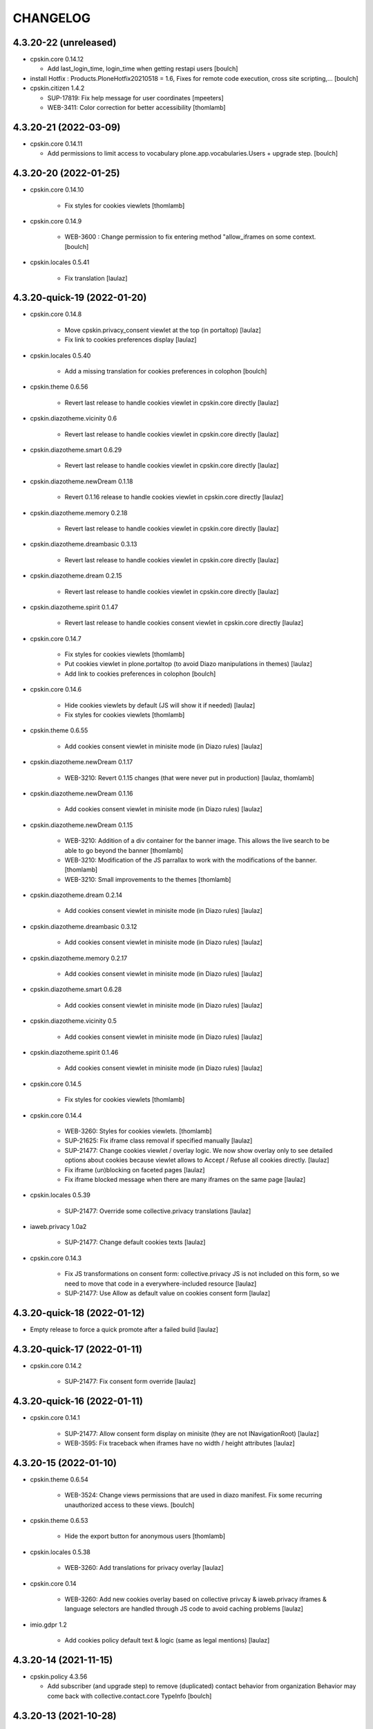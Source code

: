 CHANGELOG
=========

4.3.20-22 (unreleased)
----------------------

- cpskin.core 0.14.12

  - Add last_login_time, login_time when getting restapi users
    [boulch]

- install Hotfix : Products.PloneHotfix20210518 = 1.6, Fixes for remote code execution, cross site scripting,... 
  [boulch]

- cpskin.citizen 1.4.2

  - SUP-17819: Fix help message for user coordinates
    [mpeeters]

  - WEB-3411: Color correction for better accessibility
    [thomlamb]


4.3.20-21 (2022-03-09)
----------------------

- cpskin.core 0.14.11

  - Add permissions to limit access to vocabulary plone.app.vocabularies.Users + upgrade step.
    [boulch]


4.3.20-20 (2022-01-25)
----------------------

- cpskin.core 0.14.10

    - Fix styles for cookies viewlets
      [thomlamb]

- cpskin.core 0.14.9

    - WEB-3600 : Change permission to fix entering method "allow_iframes on some context.
      [boulch]

- cpskin.locales 0.5.41

    - Fix translation
      [laulaz]


4.3.20-quick-19 (2022-01-20)
----------------------------

- cpskin.core 0.14.8

    - Move cpskin.privacy_consent viewlet at the top (in portaltop)
      [laulaz]

    - Fix link to cookies preferences display
      [laulaz]

- cpskin.locales 0.5.40

    - Add a missing translation for cookies preferences in colophon
      [boulch]

- cpskin.theme 0.6.56

    - Revert last release to handle cookies viewlet in cpskin.core directly
      [laulaz]

- cpskin.diazotheme.vicinity 0.6

    - Revert last release to handle cookies viewlet in cpskin.core directly
      [laulaz]

- cpskin.diazotheme.smart 0.6.29

    - Revert last release to handle cookies viewlet in cpskin.core directly
      [laulaz]

- cpskin.diazotheme.newDream 0.1.18

    - Revert 0.1.16 release to handle cookies viewlet in cpskin.core directly
      [laulaz]

- cpskin.diazotheme.memory 0.2.18

    - Revert last release to handle cookies viewlet in cpskin.core directly
      [laulaz]

- cpskin.diazotheme.dreambasic 0.3.13

    - Revert last release to handle cookies viewlet in cpskin.core directly
      [laulaz]

- cpskin.diazotheme.dream 0.2.15

    - Revert last release to handle cookies viewlet in cpskin.core directly
      [laulaz]

- cpskin.diazotheme.spirit 0.1.47

    - Revert last release to handle cookies consent viewlet in cpskin.core directly
      [laulaz]

- cpskin.core 0.14.7

    - Fix styles for cookies viewlets
      [thomlamb]

    - Put cookies viewlet in plone.portaltop (to avoid Diazo manipulations in themes)
      [laulaz]

    - Add link to cookies preferences in colophon
      [boulch]

- cpskin.core 0.14.6

    - Hide cookies viewlets by default (JS will show it if needed)
      [laulaz]

    - Fix styles for cookies viewlets
      [thomlamb]

- cpskin.theme 0.6.55

    - Add cookies consent viewlet in minisite mode (in Diazo rules)
      [laulaz]

- cpskin.diazotheme.newDream 0.1.17

    - WEB-3210: Revert 0.1.15 changes (that were never put in production)
      [laulaz, thomlamb]


- cpskin.diazotheme.newDream 0.1.16

    - Add cookies consent viewlet in minisite mode (in Diazo rules)
      [laulaz]

- cpskin.diazotheme.newDream 0.1.15

    - WEB-3210: Addition of a div container for the banner image. 
      This allows the live search to be able to go beyond the banner
      [thomlamb]

    - WEB-3210: Modification of the JS parrallax to work with the modifications of the banner.
      [thomlamb]

    - WEB-3210: Small improvements to the themes
      [thomlamb]

- cpskin.diazotheme.dream 0.2.14

    - Add cookies consent viewlet in minisite mode (in Diazo rules)
      [laulaz]

- cpskin.diazotheme.dreambasic 0.3.12

    - Add cookies consent viewlet in minisite mode (in Diazo rules)
      [laulaz]

- cpskin.diazotheme.memory 0.2.17

    - Add cookies consent viewlet in minisite mode (in Diazo rules)
      [laulaz]

- cpskin.diazotheme.smart 0.6.28

    - Add cookies consent viewlet in minisite mode (in Diazo rules)
      [laulaz]

- cpskin.diazotheme.vicinity 0.5

    - Add cookies consent viewlet in minisite mode (in Diazo rules)
      [laulaz]

- cpskin.diazotheme.spirit 0.1.46

    - Add cookies consent viewlet in minisite mode (in Diazo rules)
      [laulaz]

- cpskin.core 0.14.5

    - Fix styles for cookies viewlets
      [thomlamb]

- cpskin.core 0.14.4

    - WEB-3260: Styles for cookies viewlets.
      [thomlamb]

    - SUP-21625: Fix iframe class removal if specified manually
      [laulaz]

    - SUP-21477: Change cookies viewlet / overlay logic.
      We now show overlay only to see detailed options about cookies because viewlet
      allows to Accept / Refuse all cookies directly.
      [laulaz]

    - Fix iframe (un)blocking on faceted pages
      [laulaz]

    - Fix iframe blocked message when there are many iframes on the same page
      [laulaz]

- cpskin.locales 0.5.39

    - SUP-21477: Override some collective.privacy translations
      [laulaz]

- iaweb.privacy 1.0a2

    - SUP-21477: Change default cookies texts
      [laulaz]

- cpskin.core 0.14.3

    - Fix JS transformations on consent form: collective.privacy JS is not included
      on this form, so we need to move that code in a everywhere-included resource
      [laulaz]

    - SUP-21477: Use Allow as default value on cookies consent form
      [laulaz]


4.3.20-quick-18 (2022-01-12)
----------------------------

- Empty release to force a quick promote after a failed build
  [laulaz]


4.3.20-quick-17 (2022-01-11)
----------------------------

- cpskin.core 0.14.2

    - SUP-21477: Fix consent form override
      [laulaz]


4.3.20-quick-16 (2022-01-11)
----------------------------

- cpskin.core 0.14.1

    - SUP-21477: Allow consent form display on minisite (they are not INavigationRoot)
      [laulaz]

    - WEB-3595: Fix traceback when iframes have no width / height attributes
      [laulaz]


4.3.20-15 (2022-01-10)
----------------------

- cpskin.theme 0.6.54

    - WEB-3524: Change views permissions that are used in diazo manifest.
      Fix some recurring unauthorized access to these views.
      [boulch]

- cpskin.theme 0.6.53

    - Hide the export button for anonymous users
      [thomlamb]

- cpskin.locales 0.5.38

    - WEB-3260: Add translations for privacy overlay
      [laulaz]

- cpskin.core 0.14

    - WEB-3260: Add new cookies overlay based on collective privcay & iaweb.privacy
      iframes & language selectors are handled through JS code to avoid caching problems
      [laulaz]

- imio.gdpr 1.2

    - Add cookies policy default text & logic (same as legal mentions)
      [laulaz]


4.3.20-14 (2021-11-15)
----------------------

- cpskin.policy 4.3.56
  
  - Add subscriber (and upgrade step) to remove (duplicated) contact behavior from organization 
    Behavior may come back with collective.contact.core TypeInfo 
    [boulch]


4.3.20-13 (2021-10-28)
----------------------

- cpskin.core 0.13.51
  
  - Fix : Avoid event_listing can be play on any objects. 
    [boulch]

- Use environment variables for ZODB_CACHE_SIZE and ZEO_CLIENT_CACHE_SIZE. So we can override it on docker.
  [bsuttor]

- imio.behavior.teleservices 1.0.5

  - Fix query and authentication to get procedures from ia.teleservices.
    [boulch]

- cpskin.core 0.13.50

  - Fix : Avoid bug when collection return other brains than events
    [boulch]

- collective.contact.core 1.37

  - Add image path when exporting
    [boulch]


4.3.20-12 (2021-05-18)
----------------------

- cpskin.core 0.13.49

  - Removal of the underline style on the internal page menu and comma removal for contact addresses
    [thomlamb]

- imio.behavior.teleservices 1.0.4

  - Remove useless browser view
    [boulch]

- cpskin.contenttypes 1.0.13

  - Build more specific procedure interface
    [boulch]

  - Remove useless index because template si specifying in zcml file
    [boulch]

  - Add add_view Procedure expression
    [boulch]

- cpskin.contenttypes 1.0.12

  - e_guichet field is printing like a link in template
    [boulch]

  - Add new procedure validator
    [boulch]

  - e_guichet field always available (even if imio.behavior.teleservice is installed)
    [boulch]

  - Fix / update buildout & dependencies
    [laulaz]

- imio.prettylink 1.18

  - Improve check for file when adding @@download in url.
    [laz, boulch]


4.3.20-11 (2021-02-17)
----------------------

- cpskin.locales 0.5.37

  - Update translation files
    [boulch]

- cpskin.core 0.13.48

  - Fix upgrade step that was reinstalling whole cpskin.correct
    [laulaz]


4.3.20-10 (2021-02-16)
----------------------

- cpskin.core 0.13.47

  - Change of a css property for a better display of the mini-site navigation
    [thomlamb]


4.3.20-9 (2021-02-04)
---------------------
- collective.pivot 1.0a5

  - Improved UI
  - Modification react to display the popup from the map to the hover items.
  - Improved accessibility.
    [thomlamb]

- collective.pivot 1.0a4

  - Fix offer codeCgt.
    [boulch]

- cpskin.policy 4.3.55

  - Small changes in accessibility text.
    [boulch]

- cpskin.core 0.13.46

  - WEB-3423 : Add an option to view/hide a link to accessbility text in footer.
    [boulch]

- cpskin.policy 4.3.54

  - WEB-3487 : Install or update new collective.anysurfer accessibility text.
    [boulch]


4.3.20-8 (2021-01-11)
---------------------

- collective.anysurfer 1.4.2

  - Breadcrumb is already in a "div" in Plone4, so, we override plone.app.layout.viewlets.path_bar.pt. only for Plone5.
    [boulch]

- cpskin.contenttypes 1.0.11

  - WEBLIE-81 : Remove lead-image out of procedure template
    [boulch]

- collective.pivot 1.0a2

  - improvement of the development environment to react (less, svg), addition of styles.
    [thomlamb]


4.3.20-quick-7 (2020-12-15)
---------------------------

- imio.media 0.2.13

  - Use https to call oembed on youtube.
    [bsuttor]

- collective.pivot 1.0a2

  - Change style of pivot view / Split css and js on webpack build


4.3.20-6 (2020-12-14)
---------------------

- cpskin.minisite 1.1.8

    - WEB-3377: Fix traversing redirection where there are views / attributes in URL
      [laulaz]


4.3.20-5 (2020-12-09)
---------------------

- cpskin.diazotheme.newDream 0.1.14

    - WEB-3476: Move minisite logo outside banner
      We want to keep original behavior for all themes except newdream
      [laulaz]

- cpskin.theme 0.6.52

    - WEB-3476: Revert Keep old minisite-logo behavior intact when there is no banner
      We want to keep original behavior for all themes except newdream
      [laulaz]

- cpskin.core 0.13.45

    - WEB-3476: Revert Move minisite logo outside banner
      We want to keep original behavior for all themes except newdream
      [laulaz]

- cpskin.policy 4.3.52

    - Fix setup.py parsing.
      [bsuttor]

- cpskin.policy 4.3.51

    - WEB-3480: Fix strange error during upgrade step on some of our instance.
      [bsuttor]

    - WEB-3449: Handle prevent actions in folderish migration
      [laulaz]

    - WEB-3449: Make folderish migration more robust
      [laulaz]

- collective.pivot 1.0a1

  - initial release  +  added a react and webpack project for the pivot frontend
    [thomlamb, boulch]



4.3.20-quick-4 (2020-12-04)
----------------------------

- python-oembed 0.2.4.imio1

  - Quickfix: Always try to parse JSON (as default) from response
    Youtube stopped sending correct Content-Type header: text/html instead of JSON
    [laulaz]


4.3.20-quick-3 (2020-12-04)
----------------------------

- imio.media 0.2.12

  - Return empty string if no data from provider.
    [bsuttor]


4.3.20-2 (2020-11-26)
---------------------

- cpskin.slider 1.2.11

  - slick_slider : Print short date : Print short date format when only one day is select but from an hour to another.
    [boulch]

- cpskin.theme 0.6.51

  - Keep old minisite-logo behavior intact when there is no banner + avoid error in pypi renderer
    [laulaz]


4.3.20-1 (2020-11-23)
---------------------

- cpskin.core 0.13.44

    - WEB-3476 : Move minisite logo outside banner
      [laulaz]

- cpskin.slider 1.2.10

    - [WEB-3478] slick_slider : Print short date format if show_day_and_month is true.
      [boulch]

- Update to Plone 4.3.20.
  [cboulanger]


0.1 (2014-07-22)
----------------

- Initial release
